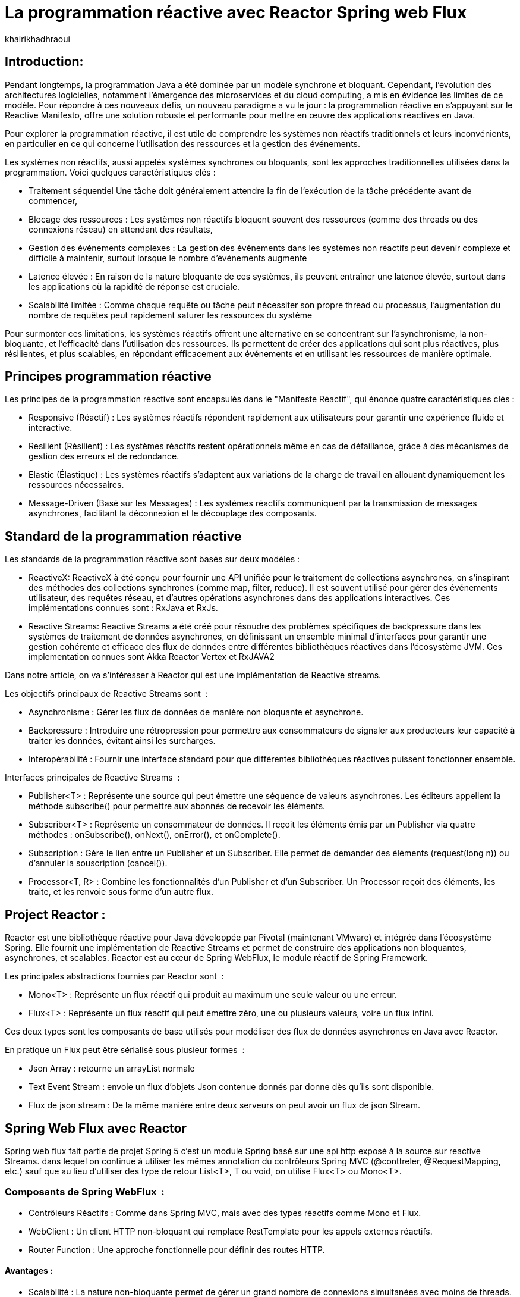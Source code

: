 = La programmation réactive avec Reactor Spring web Flux  
:showtitle:
:page-navtitle: La programmation réactive avec Reactor Spring web Flux  
:page-excerpt: 
:layout: post
:author: khairikhadhraoui
:page-tags: 
:page-vignette: programation-reactive.jpg
:page-liquid:
:page-categories: software news

== Introduction:

Pendant longtemps, la programmation Java a été dominée par un modèle synchrone et bloquant. Cependant, l'évolution des architectures logicielles, notamment l'émergence des microservices et du cloud computing, a mis en évidence les limites de ce modèle. Pour répondre à ces nouveaux défis, un nouveau paradigme a vu le jour : la programmation réactive en s'appuyant sur le Reactive Manifesto, offre une solution robuste et performante pour mettre en œuvre des applications réactives en Java.

Pour explorer la programmation réactive, il est utile de comprendre les systèmes non réactifs traditionnels et leurs inconvénients, en particulier en ce qui concerne l'utilisation des ressources et la gestion des événements. 

Les systèmes non réactifs, aussi appelés systèmes synchrones ou bloquants, sont les approches traditionnelles utilisées dans la programmation. Voici quelques caractéristiques clés{nbsp}: 


* Traitement séquentiel Une tâche doit généralement attendre la fin de l'exécution de la tâche précédente avant de commencer, 

* Blocage des ressources : Les systèmes non réactifs bloquent souvent des ressources (comme des threads ou des connexions réseau) en attendant des résultats, 

* Gestion des événements complexes : La gestion des événements dans les systèmes non réactifs peut devenir complexe et difficile à maintenir, surtout lorsque le nombre d'événements augmente 

* Latence élevée : En raison de la nature bloquante de ces systèmes, ils peuvent entraîner une latence élevée, surtout dans les applications où la rapidité de réponse est cruciale.  

* Scalabilité limitée : Comme chaque requête ou tâche peut nécessiter son propre thread ou processus, l'augmentation du nombre de requêtes peut rapidement saturer les ressources du système 

Pour surmonter ces limitations, les systèmes réactifs offrent une alternative en se concentrant sur l'asynchronisme, la non-bloquante, et l'efficacité dans l'utilisation des ressources. Ils permettent de créer des applications qui sont plus réactives, plus résilientes, et plus scalables, en répondant efficacement aux événements et en utilisant les ressources de manière optimale. 

== Principes programmation réactive  

Les principes de la programmation réactive sont encapsulés dans le "Manifeste Réactif", qui énonce quatre caractéristiques clés{nbsp}:

* Responsive (Réactif) : Les systèmes réactifs répondent rapidement aux utilisateurs pour garantir une expérience fluide et interactive. 

* Resilient (Résilient) : Les systèmes réactifs restent opérationnels même en cas de défaillance, grâce à des mécanismes de gestion des erreurs et de redondance. 

* Elastic (Élastique) : Les systèmes réactifs s'adaptent aux variations de la charge de travail en allouant dynamiquement les ressources nécessaires. 

* Message-Driven (Basé sur les Messages) : Les systèmes réactifs communiquent par la transmission de messages asynchrones, facilitant la déconnexion et le découplage des composants. 

== Standard de la programmation réactive

Les standards de la programmation réactive sont basés sur deux modèles{nbsp}: 

* ReactiveX: ReactiveX à été conçu pour fournir une API unifiée pour le traitement de collections asynchrones, en s'inspirant des méthodes des collections synchrones (comme map, filter, reduce). Il est souvent utilisé pour gérer des événements utilisateur, des requêtes réseau, et d'autres opérations asynchrones dans des applications interactives. Ces implémentations connues sont : RxJava et RxJs. 

* Reactive Streams: Reactive Streams a été créé pour résoudre des problèmes spécifiques de backpressure dans les systèmes de traitement de données asynchrones, en définissant un ensemble minimal d'interfaces pour garantir une gestion cohérente et efficace des flux de données entre différentes bibliothèques réactives dans l'écosystème JVM. Ces implementation connues sont Akka Reactor Vertex et RxJAVA2 

Dans notre article, on va s'intéresser à Reactor qui est une implémentation de Reactive streams. 

Les objectifs principaux de Reactive Streams sont {nbsp}: 

* Asynchronisme : Gérer les flux de données de manière non bloquante et asynchrone. 

* Backpressure : Introduire une rétropression pour permettre aux consommateurs de signaler aux producteurs leur capacité à traiter les données, évitant ainsi les surcharges. 

* Interopérabilité : Fournir une interface standard pour que différentes bibliothèques réactives puissent fonctionner ensemble. 

Interfaces principales de Reactive Streams {nbsp}: 

* Publisher<T> : Représente une source qui peut émettre une séquence de valeurs asynchrones. Les éditeurs appellent la méthode subscribe() pour permettre aux abonnés de recevoir les éléments. 

* Subscriber<T> : Représente un consommateur de données. Il reçoit les éléments émis par un Publisher via quatre méthodes : onSubscribe(), onNext(), onError(), et onComplete(). 

* Subscription : Gère le lien entre un Publisher et un Subscriber. Elle permet de demander des éléments (request(long n)) ou d'annuler la souscription (cancel()). 

* Processor<T, R> : Combine les fonctionnalités d'un Publisher et d'un Subscriber. Un Processor reçoit des éléments, les traite, et les renvoie sous forme d'un autre flux. 

== Project Reactor : 

Reactor est une bibliothèque réactive pour Java développée par Pivotal (maintenant VMware) et intégrée dans l'écosystème Spring. Elle fournit une implémentation de Reactive Streams et permet de construire des applications non bloquantes, asynchrones, et scalables. Reactor est au cœur de Spring WebFlux, le module réactif de Spring Framework. 

Les principales abstractions fournies par Reactor sont {nbsp}: 

 * Mono<T> : Représente un flux réactif qui produit au maximum une seule valeur ou une erreur. 

 * Flux<T> : Représente un flux réactif qui peut émettre zéro, une ou plusieurs valeurs, voire un flux infini. 

Ces deux types sont les composants de base utilisés pour modéliser des flux de données asynchrones en Java avec Reactor. 

En pratique un Flux peut être sérialisé sous plusieur formes  {nbsp}: 

* Json Array : retourne un arrayList normale 

* Text Event Stream : envoie un flux d'objets Json contenue donnés par donne dès qu’ils sont disponible. 

* Flux de json stream : De la même manière entre deux serveurs on peut avoir un flux de  json Stream. 

== Spring Web Flux avec Reactor  

Spring web flux fait partie de projet Spring 5  c'est un module Spring basé sur une api http exposé à la source sur reactive Streams. dans lequel on continue à utiliser les mêmes annotation du contrôleurs Spring MVC (@conttreler, @RequestMapping, etc.) sauf que au lieu d'utiliser des type de retour List<T>, T ou void, on utilise Flux<T> ou Mono<T>.  

=== Composants de Spring WebFlux {nbsp}:

* Contrôleurs Réactifs : Comme dans Spring MVC, mais avec des types réactifs comme Mono et Flux. 

* WebClient : Un client HTTP non-bloquant qui remplace RestTemplate pour les appels externes réactifs. 

* Router Function : Une approche fonctionnelle pour définir des routes HTTP. 

==== Avantages{nbsp}:

* Scalabilité : La nature non-bloquante permet de gérer un grand nombre de connexions simultanées avec moins de threads. 

* Performance : Idéal pour les applications nécessitant une faible latence et une haute performance. 

* Flexibilité : Peut être utilisé pour des microservices, des applications Web, ou même des applications fonctionnant avec d'autres paradigmes réactifs comme RxJava. 

Configuration d'un projet Spring WebFlux 

== Configuration Maven :  

Pour configurer un projet Maven avec Spring WebFlux et Reactor, il est essentiel d'ajouter les dépendances appropriées dans le fichier pom.xml. Voici les étapes à suivre pour inclure ces dépendances. 
[source,plain]
----
 <dependency>
  <groupId>org.springframework.boot</groupId>
  <artifactId>spring-boot-starter-webflux</artifactId>
</dependency>
<!-- https://mvnrepository.com/artifact/org.projectreactor/reactor-spring -->
<dependency>
    <groupId>org.projectreactor</groupId>
    <artifactId>reactor-spring</artifactId>
    <version>1.0.1.RELEASE</version>
</dependency>
----

=== Création d'un contrôleur réactif: 

 
[source,java]
----
@RestController 

 public class ReactiveController { 
 	  @GetMapping("/hello")  
        public Mono<String> sayHello() {   
          return Mono.just("Hello, WebFlux!"); 
 }  
----

[source,java]
----
@GetMapping("/numbers")  
  public Flux<Integer> getNumbers() {  
    return Flux.range(1, 10) .delayElements(Duration.ofMillis(100));  
  }  
} 
----

=== Exemple d'utilisation de WebClient : 

[source,java]
----
public class WebClientExample { 
  private final WebClient webClient =WebClient.create("http://example.com"); 
    public Mono<String> fetchData() { 
 	    return webClient.get() .uri("/api/data") .retrieve()  
          .bodyToMono(String.class);    
  } 
 } 
----

=== Gestion du Backpressure 

Le backpressure est une composante essentielle dans les systèmes réactifs pour gérer le flux de données entre les producteurs et les consommateurs. Avec Reactor, vous pouvez contrôler le backpressure via des opérateurs comme limitRate. 

Exemple d'utilisation de limitRate pour réguler la consommation des données : 

[source,java]
---- 

Flux<Integer> flux = WebClient.create("http://example.com")  
  .get()  
  .uri("/api/large-stream")  
  .retrieve() .bodyToFlux(Integer.class)  
  .limitRate(5); 
  flux.subscribe(data -> { // Traitement des données  
    System.out.println("Received: " + data);  
}); 

----

== Conclusion 

Spring Reactor propulse le développement d'applications modernes vers de nouveaux sommets en leur conférant réactivité, performance et résilience. En s'alignant sur le Reactive Manifesto, cette technologie ouvre la voie à des systèmes distribués agiles et efficaces. Toutefois, son adoption requiert une solide compréhension des concepts fondamentaux et une évaluation minutieuse des besoins spécifiques de chaque projet.

Face à l'évolution rapide des architectures modernes (cloud, microservices, événements), la programmation réactive s'impose comme une approche incontournable. Il est passionnant d'envisager les prochaines avancées dans ce domaine et d'imaginer les nouveaux outils qui transformeront encore davantage notre façon de concevoir des systèmes réactifs.